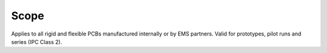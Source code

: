 Scope
=====

Applies to all rigid and flexible PCBs manufactured internally or by EMS partners. Valid for prototypes, pilot runs and series (IPC Class 2).
